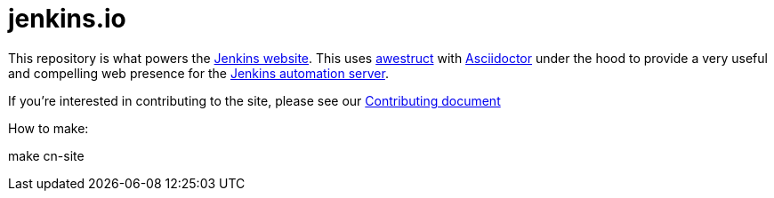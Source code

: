 = jenkins.io

This repository is what powers the link:https://jenkins.io/[Jenkins
website]. This uses link:http://awestruct.org[awestruct]
with link:http://asciidoctor.org[Asciidoctor] under the hood to provide a very
useful and compelling web presence for the link:https://jenkins.io/[Jenkins
automation server].


If you're interested in contributing to the site, please see our
link:https://github.com/jenkins-infra/jenkins.io/blob/master/CONTRIBUTING.adoc[Contributing
document]


How to make:

make cn-site
